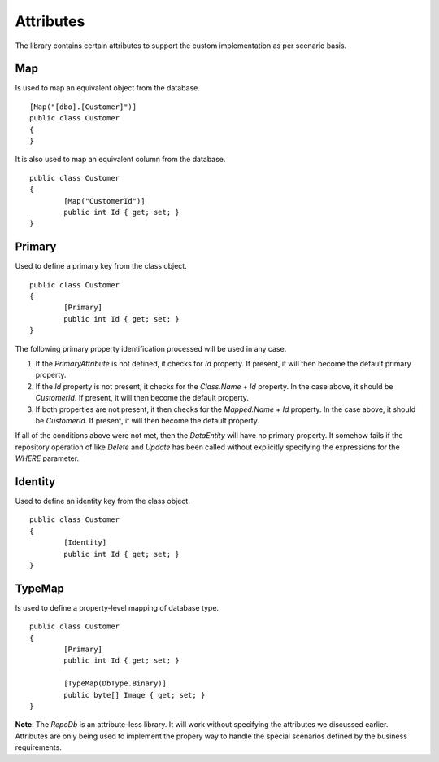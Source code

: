 Attributes
==========

The library contains certain attributes to support the custom implementation as per scenario basis.

Map
---

Is used to map an equivalent object from the database.

.. highlight:: c#

::

	[Map("[dbo].[Customer]")]
	public class Customer
	{
	}

It is also used to map an equivalent column from the database.

.. highlight:: c#

::

	public class Customer
	{
		[Map("CustomerId")]
		public int Id { get; set; }
	}

Primary
-------

Used to define a primary key from the class object.

.. highlight:: c#

::

	public class Customer
	{
		[Primary]
		public int Id { get; set; }
	}

The following primary property identification processed will be used in any case.

1. If the `PrimaryAttribute` is not defined, it checks for `Id` property. If present, it will then become the default primary property.
2. If the `Id` property is not present, it checks for the `Class.Name` + `Id` property. In the case above, it should be `CustomerId`. If present, it will then become the default property.
3. If both properties are not present, it then checks for the `Mapped.Name` + `Id` property. In the case above, it should be `CustomerId`. If present, it will then become the default property.

If all of the conditions above were not met, then the `DataEntity` will have no primary property. It somehow fails if the repository operation of like `Delete` and `Update` has been called without explicitly specifying the expressions for the `WHERE` parameter.

Identity
--------

Used to define an identity key from the class object.

.. highlight:: c#

::

	public class Customer
	{
		[Identity]
		public int Id { get; set; }
	}

TypeMap
-------

Is used to define a property-level mapping of database type.

.. highlight:: c#

::

	public class Customer
	{
		[Primary]
		public int Id { get; set; }

		[TypeMap(DbType.Binary)]
		public byte[] Image { get; set; }
	}

**Note**: The `RepoDb` is an attribute-less library. It will work without specifying the attributes we discussed earlier. Attributes are only being used to implement the propery way to handle the special scenarios defined by the business requirements.
